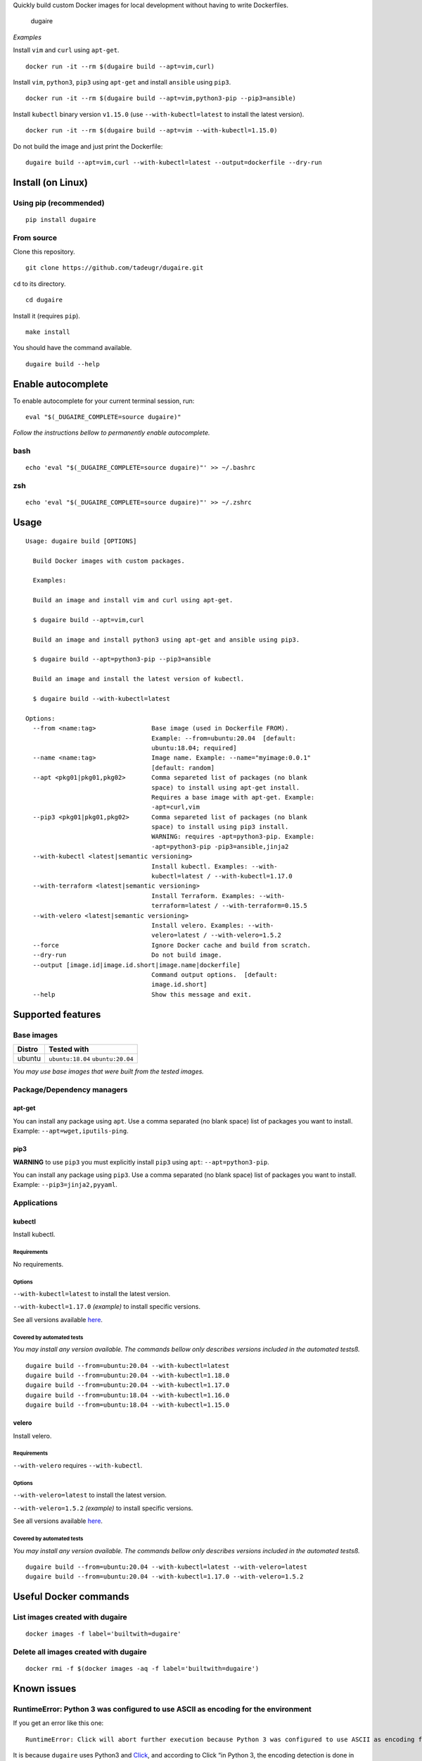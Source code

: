 Quickly build custom Docker images for local development without having
to write Dockerfiles.

.. figure:: https://github.com/tadeugr/dugaire/blob/master/docs/assets/tty.gif?raw=true
   :alt: dugaire

   dugaire

|PyPI| |Python| |Code style: black| |test| |publish| |codecov|
|Documentation Status| |FOSSA Status|

*Examples*

Install ``vim`` and ``curl`` using ``apt-get``.

::

   docker run -it --rm $(dugaire build --apt=vim,curl)

Install ``vim``, ``python3``, ``pip3`` using ``apt-get`` and install
``ansible`` using ``pip3``.

::

   docker run -it --rm $(dugaire build --apt=vim,python3-pip --pip3=ansible)

Install ``kubectl`` binary version ``v1.15.0`` (use
``--with-kubectl=latest`` to install the latest version).

::

   docker run -it --rm $(dugaire build --apt=vim --with-kubectl=1.15.0)

Do not build the image and just print the Dockerfile:

::

   dugaire build --apt=vim,curl --with-kubectl=latest --output=dockerfile --dry-run

Install (on Linux)
==================

Using pip (recommended)
-----------------------

::

   pip install dugaire

From source
-----------

Clone this repository.

::

   git clone https://github.com/tadeugr/dugaire.git

``cd`` to its directory.

::

   cd dugaire

Install it (requires ``pip``).

::

   make install

You should have the command available.

::

   dugaire build --help

Enable autocomplete
===================

To enable autocomplete for your current terminal session, run:

::

   eval "$(_DUGAIRE_COMPLETE=source dugaire)"

*Follow the instructions bellow to permanently enable autocomplete.*

bash
----

::

   echo 'eval "$(_DUGAIRE_COMPLETE=source dugaire)"' >> ~/.bashrc

zsh
---

::

   echo 'eval "$(_DUGAIRE_COMPLETE=source dugaire)"' >> ~/.zshrc

Usage
=====

::

   Usage: dugaire build [OPTIONS]

     Build Docker images with custom packages.

     Examples:

     Build an image and install vim and curl using apt-get.

     $ dugaire build --apt=vim,curl

     Build an image and install python3 using apt-get and ansible using pip3.

     $ dugaire build --apt=python3-pip --pip3=ansible

     Build an image and install the latest version of kubectl.

     $ dugaire build --with-kubectl=latest

   Options:
     --from <name:tag>               Base image (used in Dockerfile FROM).
                                     Example: --from=ubuntu:20.04  [default:
                                     ubuntu:18.04; required]
     --name <name:tag>               Image name. Example: --name="myimage:0.0.1"
                                     [default: random]
     --apt <pkg01|pkg01,pkg02>       Comma separeted list of packages (no blank
                                     space) to install using apt-get install.
                                     Requires a base image with apt-get. Example:
                                     -apt=curl,vim
     --pip3 <pkg01|pkg01,pkg02>      Comma separeted list of packages (no blank
                                     space) to install using pip3 install.
                                     WARNING: requires -apt=python3-pip. Example:
                                     -apt=python3-pip -pip3=ansible,jinja2
     --with-kubectl <latest|semantic versioning>
                                     Install kubectl. Examples: --with-
                                     kubectl=latest / --with-kubectl=1.17.0
     --with-terraform <latest|semantic versioning>
                                     Install Terraform. Examples: --with-
                                     terraform=latest / --with-terraform=0.15.5
     --with-velero <latest|semantic versioning>
                                     Install velero. Examples: --with-
                                     velero=latest / --with-velero=1.5.2
     --force                         Ignore Docker cache and build from scratch.
     --dry-run                       Do not build image.
     --output [image.id|image.id.short|image.name|dockerfile]
                                     Command output options.  [default:
                                     image.id.short]
     --help                          Show this message and exit.

Supported features
==================

Base images
-----------

====== =================================
Distro Tested with
====== =================================
ubuntu ``ubuntu:18.04`` ``ubuntu:20.04``
====== =================================

*You may use base images that were built from the tested images.*

Package/Dependency managers
---------------------------

apt-get
~~~~~~~

You can install any package using ``apt``. Use a comma separated (no
blank space) list of packages you want to install. Example:
``--apt=wget,iputils-ping``.

pip3
~~~~

**WARNING** to use ``pip3`` you must explicitly install ``pip3`` using
``apt``: ``--apt=python3-pip``.

You can install any package using ``pip3``. Use a comma separated (no
blank space) list of packages you want to install. Example:
``--pip3=jinja2,pyyaml``.

Applications
------------

kubectl
~~~~~~~

Install kubectl.

Requirements
^^^^^^^^^^^^

No requirements.

Options
^^^^^^^

``--with-kubectl=latest`` to install the latest version.

``--with-kubectl=1.17.0`` *(example)* to install specific versions.

See all versions available
`here <https://github.com/kubernetes/kubectl/releases>`__.

Covered by automated tests
^^^^^^^^^^^^^^^^^^^^^^^^^^

*You may install any version available. The commands bellow only
describes versions included in the automated testsß.*

::

   dugaire build --from=ubuntu:20.04 --with-kubectl=latest
   dugaire build --from=ubuntu:20.04 --with-kubectl=1.18.0
   dugaire build --from=ubuntu:20.04 --with-kubectl=1.17.0
   dugaire build --from=ubuntu:18.04 --with-kubectl=1.16.0
   dugaire build --from=ubuntu:18.04 --with-kubectl=1.15.0

velero
~~~~~~

Install velero.

.. _requirements-1:

Requirements
^^^^^^^^^^^^

``--with-velero`` requires ``--with-kubectl``.

.. _options-1:

Options
^^^^^^^

``--with-velero=latest`` to install the latest version.

``--with-velero=1.5.2`` *(example)* to install specific versions.

See all versions available
`here <https://github.com/vmware-tanzu/velero/releases>`__.

.. _covered-by-automated-tests-1:

Covered by automated tests
^^^^^^^^^^^^^^^^^^^^^^^^^^

*You may install any version available. The commands bellow only
describes versions included in the automated testsß.*

::

   dugaire build --from=ubuntu:20.04 --with-kubectl=latest --with-velero=latest
   dugaire build --from=ubuntu:20.04 --with-kubectl=1.17.0 --with-velero=1.5.2

Useful Docker commands
======================

List images created with dugaire
--------------------------------

::

   docker images -f label='builtwith=dugaire'

Delete all images created with dugaire
--------------------------------------

::

   docker rmi -f $(docker images -aq -f label='builtwith=dugaire')

Known issues
============

RuntimeError: Python 3 was configured to use ASCII as encoding for the environment
----------------------------------------------------------------------------------

If you get an error like this one:

::

   RuntimeError: Click will abort further execution because Python 3 was configured to use ASCII as encoding for the environment. Consult https://click.palletsprojects.com/python3/ for mitigation steps.

It is because ``dugaire`` uses Python3 and
`Click <https://github.com/pallets/click>`__, and according to Click “in
Python 3, the encoding detection is done in the interpreter, and on
Linux and certain other operating systems, its encoding handling is
problematic”. `Read
more <https://click.palletsprojects.com/en/5.x/python3/#python-3-surrogate-handling>`__.

Solution
~~~~~~~~

Setup your locale correctly, for example if you want to use
``en_US.UTF-8``, run:

::

   apt update && apt-get -y install locales
   locale-gen --purge en_US.UTF-8

   export LC_ALL="en_US.UTF-8"
   export LC_CTYPE="en_US.UTF-8"

   # Alternatively you can run: 
   #sudo dpkg-reconfigure locales

Then you should be able to run ``dugaire``.

Development
===========

.. _requirements-2:

Requirements
------------

-  ``pandoc`` https://pandoc.org/installing.html

Create a virtualenv

make install-dev

License
=======

Product license
---------------

Apache License Version 2.0, January 2004. `Read
more. <https://github.com/tadeugr/dugaire/blob/master/LICENSE>`__

FOSSA scan overview
-------------------

|image1|

FOSSA Live Project report
-------------------------

The report is available
`here <https://app.fossa.com/reports/826e35e3-c1be-4f82-a260-da5b362aa83b>`__

.. |PyPI| image:: https://img.shields.io/badge/pypi-latest-blue
   :target: https://pypi.org/project/dugaire/
.. |Python| image:: https://img.shields.io/badge/python-3.7%20%7C%203.8-blue
   :target: https://pypi.org/project/dugaire/
.. |Code style: black| image:: https://img.shields.io/badge/code%20style-black-000000.svg
   :target: https://github.com/psf/black
.. |test| image:: https://github.com/tadeugr/dugaire/workflows/test/badge.svg?branch=master
   :target: https://github.com/tadeugr/dugaire/actions?query=workflow%3Atest
.. |publish| image:: https://github.com/tadeugr/dugaire/workflows/publish/badge.svg
   :target: https://github.com/tadeugr/dugaire/actions?query=workflow%3Apublish
.. |codecov| image:: https://codecov.io/gh/tadeugr/dugaire/branch/develop/graph/badge.svg?token=Q6OURIL1ZK
   :target: https://codecov.io/gh/tadeugr/dugaire
.. |Documentation Status| image:: https://readthedocs.org/projects/dugaire/badge/?version=latest
   :target: https://dugaire.readthedocs.io/en/latest/?badge=latest
.. |FOSSA Status| image:: https://app.fossa.com/api/projects/git%2Bgithub.com%2Ftadeugr%2Fdugaire.svg?type=shield
   :target: https://app.fossa.com/projects/git%2Bgithub.com%2Ftadeugr%2Fdugaire?ref=badge_shield
.. |image1| image:: https://app.fossa.com/api/projects/git%2Bgithub.com%2Ftadeugr%2Fdugaire.svg?type=large
   :target: https://app.fossa.com/projects/git%2Bgithub.com%2Ftadeugr%2Fdugaire?ref=badge_large
